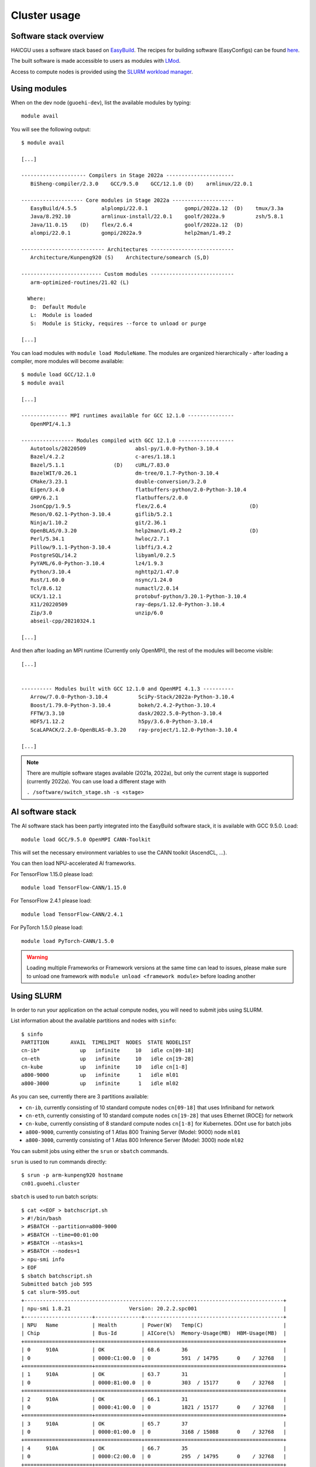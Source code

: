 Cluster usage
=============

Software stack overview
-----------------------

HAICGU uses a software stack based on EasyBuild_. The recipes for building software (EasyConfigs) can be found `here`__.

.. _EasyBuild: https://easybuild.io/

.. _sn-easyconfigs: https://github.com/stepannassyr/sn-easyconfigs

__ sn-easyconfigs_

The built software is made accessible to users as modules with LMod_. 

.. _LMod: https://www.tacc.utexas.edu/research-development/tacc-projects/lmod

Access to compute nodes is provided using the `SLURM workload manager`__.

.. _SLURM: https://slurm.schedmd.com

__ SLURM_

Using modules
-------------

When on the dev node (``guoehi-dev``), list the available modules by typing::

    module avail

You will see the following output::

    $ module avail

    [...]

    --------------------- Compilers in Stage 2022a ----------------------
       BiSheng-compiler/2.3.0    GCC/9.5.0    GCC/12.1.0 (D)    armlinux/22.0.1

    -------------------- Core modules in Stage 2022a --------------------
       EasyBuild/4.5.5        alplompi/22.0.1            gompi/2022a.12  (D)    tmux/3.3a
       Java/8.292.10          armlinux-install/22.0.1    goolf/2022a.9          zsh/5.8.1
       Java/11.0.15    (D)    flex/2.6.4                 goolf/2022a.12  (D)
       alompi/22.0.1          gompi/2022a.9              help2man/1.49.2

    --------------------------- Architectures ---------------------------
       Architecture/Kunpeng920 (S)    Architecture/somearch (S,D)

    -------------------------- Custom modules ---------------------------
       arm-optimized-routines/21.02 (L)

      Where:
       D:  Default Module
       L:  Module is loaded
       S:  Module is Sticky, requires --force to unload or purge

    [...]


You can load modules with ``module load ModuleName``.
The modules are organized hierarchically - after loading a compiler, more modules will become available::

    $ module load GCC/12.1.0
    $ module avail

    [...]

    --------------- MPI runtimes available for GCC 12.1.0 ---------------
       OpenMPI/4.1.3

    ----------------- Modules compiled with GCC 12.1.0 ------------------
       Autotools/20220509                absl-py/1.0.0-Python-3.10.4
       Bazel/4.2.2                       c-ares/1.18.1
       Bazel/5.1.1                (D)    cURL/7.83.0
       BazelWIT/0.26.1                   dm-tree/0.1.7-Python-3.10.4
       CMake/3.23.1                      double-conversion/3.2.0
       Eigen/3.4.0                       flatbuffers-python/2.0-Python-3.10.4
       GMP/6.2.1                         flatbuffers/2.0.0
       JsonCpp/1.9.5                     flex/2.6.4                           (D)
       Meson/0.62.1-Python-3.10.4        giflib/5.2.1
       Ninja/1.10.2                      git/2.36.1
       OpenBLAS/0.3.20                   help2man/1.49.2                      (D)
       Perl/5.34.1                       hwloc/2.7.1
       Pillow/9.1.1-Python-3.10.4        libffi/3.4.2
       PostgreSQL/14.2                   libyaml/0.2.5
       PyYAML/6.0-Python-3.10.4          lz4/1.9.3
       Python/3.10.4                     nghttp2/1.47.0
       Rust/1.60.0                       nsync/1.24.0
       Tcl/8.6.12                        numactl/2.0.14
       UCX/1.12.1                        protobuf-python/3.20.1-Python-3.10.4
       X11/20220509                      ray-deps/1.12.0-Python-3.10.4
       Zip/3.0                           unzip/6.0
       abseil-cpp/20210324.1

    [...]

And then after loading an MPI runtime (Currently only OpenMPI), the rest of the modules will become visible::

    [...]


    ---------- Modules built with GCC 12.1.0 and OpenMPI 4.1.3 ----------
       Arrow/7.0.0-Python-3.10.4          SciPy-Stack/2022a-Python-3.10.4
       Boost/1.79.0-Python-3.10.4         bokeh/2.4.2-Python-3.10.4
       FFTW/3.3.10                        dask/2022.5.0-Python-3.10.4
       HDF5/1.12.2                        h5py/3.6.0-Python-3.10.4
       ScaLAPACK/2.2.0-OpenBLAS-0.3.20    ray-project/1.12.0-Python-3.10.4

    [...]

.. note::
   There are multiple software stages available (2021a, 2022a), but only the current stage is supported (currently 2022a). You can use load a different stage with
  
   ``. /software/switch_stage.sh -s <stage>``

AI software stack
-----------------

The AI software stack has been partly integrated into the EasyBuild software stack, it is available with GCC 9.5.0. Load::

    module load GCC/9.5.0 OpenMPI CANN-Toolkit

This will set the necessary environment variables to use the CANN toolkit (AscendCL, ...).

You can then load NPU-accelerated AI frameworks.

For TensorFlow 1.15.0 please load::

    module load TensorFlow-CANN/1.15.0

For TensorFlow 2.4.1 please load::

    module load TensorFlow-CANN/2.4.1

For PyTorch 1.5.0 please load::

    module load PyTorch-CANN/1.5.0

.. warning::
   Loading multiple Frameworks or Framework versions at the same time can lead to issues, please make sure to unload one framework with ``module unload <framework module>`` before loading another

Using SLURM
-----------

In order to run your application on the actual compute nodes, you will need to submit jobs using SLURM. 

List information about the available partitions and nodes with ``sinfo``::

    $ sinfo
    PARTITION       AVAIL  TIMELIMIT  NODES  STATE NODELIST
    cn-ib*             up   infinite     10   idle cn[09-18]
    cn-eth             up   infinite     10   idle cn[19-28]
    cn-kube            up   infinite     10   idle cn[1-8]
    a800-9000          up   infinite      1   idle ml01
    a800-3000          up   infinite      1   idle ml02

As you can see, currently there are 3 partitions available: 

- ``cn-ib``, currently consisting of 10 standard compute nodes ``cn[09-18]`` that uses Infiniband for network
- ``cn-eth``, currently consisting of 10 standard compute nodes ``cn[19-28]`` that uses Ethernet (ROCE) for network
- ``cn-kube``, currently consisting of 8 standard compute nodes ``cn[1-8]`` for Kubernetes. DOnt use for batch jobs
- ``a800-9000``, currently consisting of 1 Atlas 800 Training Server (Model: 9000) node ``ml01``
- ``a800-3000``, currently consisting of 1 Atlas 800 Inference Server (Model: 3000) node ``ml02``

You can submit jobs using either the ``srun`` or ``sbatch`` commands.

``srun`` is used to run commands directly::

    $ srun -p arm-kunpeng920 hostname
    cn01.guoehi.cluster

``sbatch`` is used to run batch scripts::

    $ cat <<EOF > batchscript.sh
    > #!/bin/bash
    > #SBATCH --partition=a800-9000
    > #SBATCH --time=00:01:00
    > #SBATCH --ntasks=1
    > #SBATCH --nodes=1
    > npu-smi info
    > EOF
    $ sbatch batchscript.sh 
    Submitted batch job 595
    $ cat slurm-595.out 
    +------------------------------------------------------------------------------------+
    | npu-smi 1.8.21                   Version: 20.2.2.spc001                            |
    +----------------------+---------------+---------------------------------------------+
    | NPU   Name           | Health        | Power(W)   Temp(C)                          |
    | Chip                 | Bus-Id        | AICore(%)  Memory-Usage(MB)  HBM-Usage(MB)  |
    +======================+===============+=============================================+
    | 0     910A           | OK            | 68.6       36                               |
    | 0                    | 0000:C1:00.0  | 0          591  / 14795      0    / 32768   |
    +======================+===============+=============================================+
    | 1     910A           | OK            | 63.7       31                               |
    | 0                    | 0000:81:00.0  | 0          303  / 15177      0    / 32768   |
    +======================+===============+=============================================+
    | 2     910A           | OK            | 66.1       31                               |
    | 0                    | 0000:41:00.0  | 0          1821 / 15177      0    / 32768   |
    +======================+===============+=============================================+
    | 3     910A           | OK            | 65.7       37                               |
    | 0                    | 0000:01:00.0  | 0          3168 / 15088      0    / 32768   |
    +======================+===============+=============================================+
    | 4     910A           | OK            | 66.7       35                               |
    | 0                    | 0000:C2:00.0  | 0          295  / 14795      0    / 32768   |
    +======================+===============+=============================================+
    | 5     910A           | OK            | 63.7       29                               |
    | 0                    | 0000:82:00.0  | 0          455  / 15177      0    / 32768   |
    +======================+===============+=============================================+
    | 6     910A           | OK            | 66.1       29                               |
    | 0                    | 0000:42:00.0  | 0          1517 / 15177      0    / 32768   |
    +======================+===============+=============================================+
    | 7     910A           | OK            | 65.1       36                               |
    | 0                    | 0000:02:00.0  | 0          3319 / 15088      0    / 32768   |
    +======================+===============+=============================================+

You can view the queued jobs by calling ``squeue``::

    $ cat <<EOF > batchscript.sh
    > #!/bin/bash
    > #SBATCH --partition=a800-9000
    > #SBATCH --time=00:01:00
    > #SBATCH --ntasks=1
    > #SBATCH --nodes=1
    > echo waiting
    > sleep 5
    > echo finished waiting
    > EOF
    $ sbatch batchscript.sh 
    Submitted batch job 597
    $ squeue
                 JOBID PARTITION     NAME     USER ST       TIME  NODES NODELIST(REASON)
                   597 a800-9000 batchscr  snassyr  R       0:01      1 ml01

For more information on how to use SLURM, please read the documentation_

.. _documentation: https://slurm.schedmd.com/documentation.html

Other software
--------------

ArmIE:
^^^^^^

To make the module available please use::

    $ module use /software/tools/armie-22.0/modulefiles

You can then load the module with::

    $ module load armie
